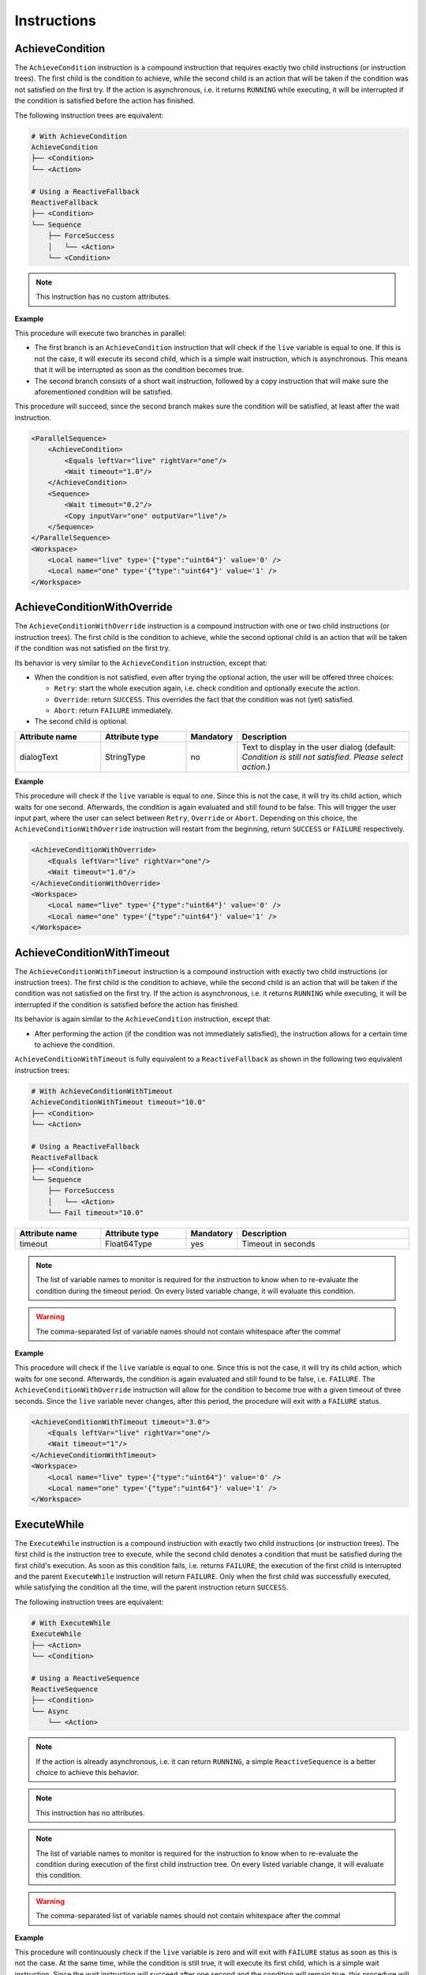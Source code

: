 Instructions
------------

AchieveCondition
^^^^^^^^^^^^^^^^

The ``AchieveCondition`` instruction is a compound instruction that requires exactly two child instructions (or instruction trees). The first child is the condition to achieve, while the second child is an action that will be taken if the condition was not satisfied on the first try. If the action is asynchronous, i.e. it returns ``RUNNING`` while executing, it will be interrupted if the condition is satisfied before the action has finished.

The following instruction trees are equivalent:

.. code-block:: text

   # With AchieveCondition
   AchieveCondition
   ├── <Condition>
   └── <Action>

   # Using a ReactiveFallback
   ReactiveFallback
   ├── <Condition>
   └── Sequence
       ├── ForceSuccess
       │   └── <Action>
       └── <Condition>

.. note::

   This instruction has no custom attributes.

.. _achieve_cond_example:

**Example**

This procedure will execute two branches in parallel:

* The first branch is an ``AchieveCondition`` instruction that will check if the ``live`` variable is equal to one. If this is not the case, it will execute its second child, which is a simple wait instruction, which is asynchronous. This means that it will be interrupted as soon as the condition becomes true.
* The second branch consists of a short wait instruction, followed by a copy instruction that will make sure the aforementioned condition will be satisfied.

This procedure will succeed, since the second branch makes sure the condition will be satisfied, at least after the wait instruction.

.. code-block:: xml

    <ParallelSequence>
        <AchieveCondition>
            <Equals leftVar="live" rightVar="one"/>
            <Wait timeout="1.0"/>
        </AchieveCondition>
        <Sequence>
            <Wait timeout="0.2"/>
            <Copy inputVar="one" outputVar="live"/>
        </Sequence>
    </ParallelSequence>
    <Workspace>
        <Local name="live" type='{"type":"uint64"}' value='0' />
        <Local name="one" type='{"type":"uint64"}' value='1' />
    </Workspace>

AchieveConditionWithOverride
^^^^^^^^^^^^^^^^^^^^^^^^^^^^

The ``AchieveConditionWithOverride`` instruction is a compound instruction with one or two child instructions (or instruction trees). The first child is the condition to achieve, while the second optional child is an action that will be taken if the condition was not satisfied on the first try.

Its behavior is very similar to the ``AchieveCondition`` instruction, except that:

* When the condition is not satisfied, even after trying the optional action, the user will be offered three choices:

  * ``Retry``: start the whole execution again, i.e. check condition and optionally execute the action.
  * ``Override``: return ``SUCCESS``. This overrides the fact that the condition was not (yet) satisfied.
  * ``Abort``: return ``FAILURE`` immediately.

* The second child is optional.

.. list-table::
   :widths: 25 25 15 50
   :header-rows: 1

   * - Attribute name
     - Attribute type
     - Mandatory
     - Description
   * - dialogText
     - StringType
     - no
     - Text to display in the user dialog (default: `Condition is still not satisfied. Please select action.`)

.. _achieve_cond_override_example:

**Example**

This procedure will check if the ``live`` variable is equal to one. Since this is not the case, it will try its child action, which waits for one second. Afterwards, the condition is again evaluated and still found to be false. This will trigger the user input part, where the user can select between ``Retry``, ``Override`` or ``Abort``. Depending on this choice, the
``AchieveConditionWithOverride`` instruction will restart from the beginning, return ``SUCCESS`` or ``FAILURE`` respectively.

.. code-block:: xml

    <AchieveConditionWithOverride>
        <Equals leftVar="live" rightVar="one"/>
        <Wait timeout="1.0"/>
    </AchieveConditionWithOverride>
    <Workspace>
        <Local name="live" type='{"type":"uint64"}' value='0' />
        <Local name="one" type='{"type":"uint64"}' value='1' />
    </Workspace>

AchieveConditionWithTimeout
^^^^^^^^^^^^^^^^^^^^^^^^^^^

The ``AchieveConditionWithTimeout`` instruction is a compound instruction with exactly two child instructions (or instruction trees). The first child is the condition to achieve, while the second child is an action that will be taken if the condition was not satisfied on the first try. If the action is asynchronous, i.e. it returns ``RUNNING`` while executing, it will be interrupted if the condition is satisfied before the action has finished.

Its behavior is again similar to the ``AchieveCondition`` instruction, except that:

* After performing the action (if the condition was not immediately satisfied), the instruction allows for a certain time to achieve the condition.

``AchieveConditionWithTimeout`` is fully equivalent to a ``ReactiveFallback`` as shown in the following two equivalent instruction trees:

.. code-block:: text

   # With AchieveConditionWithTimeout
   AchieveConditionWithTimeout timeout="10.0"
   ├── <Condition>
   └── <Action>

   # Using a ReactiveFallback
   ReactiveFallback
   ├── <Condition>
   └── Sequence
       ├── ForceSuccess
       │   └── <Action>
       └── Fail timeout="10.0"

.. list-table::
   :widths: 25 25 15 50
   :header-rows: 1

   * - Attribute name
     - Attribute type
     - Mandatory
     - Description
   * - timeout
     - Float64Type
     - yes
     - Timeout in seconds

.. note::

   The list of variable names to monitor is required for the instruction to know when to re-evaluate the condition during the timeout period. On every listed variable change, it will evaluate this condition.

.. warning::

   The comma-separated list of variable names should not contain whitespace after the comma!

.. _achieve_cond_timeout_example:

**Example**

This procedure will check if the ``live`` variable is equal to one. Since this is not the case, it will try its child action, which waits for one second. Afterwards, the condition is again evaluated and still found to be false, i.e. ``FAILURE``. The ``AchieveConditionWithOverride`` instruction will allow for the condition to become true with a given timeout of three seconds. Since the ``live`` variable never changes, after this period, the procedure will exit with a ``FAILURE`` status.

.. code-block:: xml

    <AchieveConditionWithTimeout timeout="3.0">
        <Equals leftVar="live" rightVar="one"/>
        <Wait timeout="1"/>
    </AchieveConditionWithTimeout>
    <Workspace>
        <Local name="live" type='{"type":"uint64"}' value='0' />
        <Local name="one" type='{"type":"uint64"}' value='1' />
    </Workspace>

ExecuteWhile
^^^^^^^^^^^^

The ``ExecuteWhile`` instruction is a compound instruction with exactly two child instructions (or instruction trees). The first child is the instruction tree to execute, while the second child denotes a condition that must be satisfied during the first child's execution. As soon as this condition fails, i.e. returns ``FAILURE``, the execution of the first child is interrupted and the parent ``ExecuteWhile`` instruction will return ``FAILURE``. Only when the first child was successfully executed, while satisfying the condition all the time, will the parent instruction return ``SUCCESS``.

The following instruction trees are equivalent:

.. code-block:: text

   # With ExecuteWhile
   ExecuteWhile
   ├── <Action>
   └── <Condition>

   # Using a ReactiveSequence
   ReactiveSequence
   ├── <Condition>
   └── Async
       └── <Action>

.. note::

   If the action is already asynchronous, i.e. it can return ``RUNNING``, a simple ``ReactiveSequence`` is a better choice to achieve this behavior.

.. note::

   This instruction has no attributes.

.. note::

   The list of variable names to monitor is required for the instruction to know when to re-evaluate the condition during execution of the first child instruction tree. On every listed variable change, it will evaluate this condition.

.. warning::

   The comma-separated list of variable names should not contain whitespace after the comma!

.. _execute_while_example:

**Example**

This procedure will continuously check if the ``live`` variable is zero and will exit with ``FAILURE`` status as soon as this is not the case. At the same time, while the condition is still true, it will execute its first child, which is a simple wait instruction. Since the wait instruction will succeed after one second and the condition will remain true, this procedure will finish with a ``SUCCESS`` status after one second.

.. code-block:: xml

    <ExecuteWhile>
        <Wait timeout="1.0"/>
        <Equals leftVar="live" rightVar="zero"/>
    </ExecuteWhile>
    <Workspace>
        <Local name="live" type='{"type":"uint64"}' value='0' />
        <Local name="zero" type='{"type":"uint64"}' value='0' />
    </Workspace>

WaitForCondition
^^^^^^^^^^^^^^^^

The ``WaitForCondition`` instruction is a compound instruction with exactly one child instruction (or instruction tree). The child denotes the condition to wait for, where the ``SUCCESS`` status of the child means that the condition is satisfied and ``FAILURE`` that it is not.

The following instruction trees are equivalent:

.. code-block:: text

   # With WaitForCondition
   WaitForCondition timeout="5.0"
   └── <Condition>

   # Using a ReactiveFallback
   ReactiveFallback
   ├── <Condition>
   └── Fail timeout="5.0"

.. note::

   This instruction has no custom attributes.

.. note::

   The list of variable names to monitor is required for the instruction to know when to re-evaluate the condition during the timeout period. On every listed variable change, it will evaluate this condition.

.. warning::

   The comma-separated list of variable names should not contain whitespace after the comma!

.. _wait_for_condition_example:

**Example**

This procedure will monitor the ``live`` variable and wait with a timeout of two seconds for it to become one. Since the ``live`` variable never changes and does not fulfill the condition, this procedure will exit with a ``FAILURE`` status after two seconds.

.. code-block:: xml

    <WaitForCondition timeout="2.0">
        <Equals leftVar="live" rightVar="one"/>
    </WaitForCondition>
    <Workspace>
        <Local name="live" type='{"type":"uint64"}' value='0' />
        <Local name="one" type='{"type":"uint64"}' value='1' />
    </Workspace>

